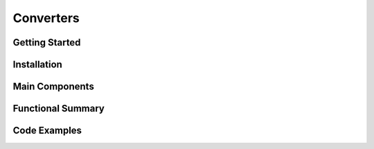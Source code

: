 Converters
===================

Getting Started
----------------

Installation
------------

Main Components
----------------

Functional Summary
------------------

Code Examples
-------------